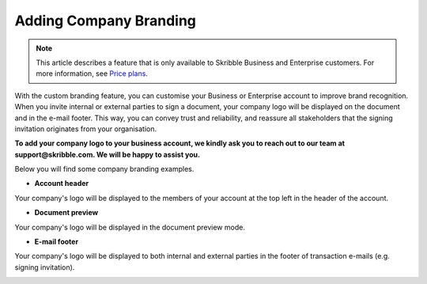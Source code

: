 .. _account-branding:

==============================================
Adding Company Branding
==============================================

.. NOTE::
   This article describes a feature that is only available to Skribble Business and Enterprise customers. For more information, see `Price plans`_.
   
   .. _Price plans: https://www.skribble.com/pricing/

With the custom branding feature, you can customise your Business or Enterprise account to improve brand recognition. When you invite internal or external parties to sign a document, your company logo will be displayed on the document and in the e-mail footer. This way, you can convey trust and reliability, and reassure all stakeholders that the signing invitation originates from your organisation.

**To add your company logo to your business account, we kindly ask you to reach out to our team at support@skribble.com. We will be happy to assist you.**

Below you will find some company branding examples.

- **Account header**

Your company's logo will be displayed to the members of your account at the top left in the header of the account.


.. image:: brand_account_preview.png
    :class: with-shadow
    

- **Document preview**

Your company's logo will be displayed in the document preview mode.


.. image:: brand_doc_preview.png
    :class: with-shadow
    
    
- **E-mail footer**

Your company's logo will be displayed to both internal and external parties in the footer of transaction e-mails (e.g. signing invitation).


.. image:: brand_mail_preview.png
    :class: with-shadow
    
    
